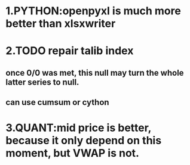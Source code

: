 * 1.PYTHON:openpyxl is much more better than xlsxwriter 
* 2.TODO repair talib index
** once 0/0 was met, this null may turn the whole latter series to null.
** can use cumsum or cython
* 3.QUANT:mid price is better, because it only depend on this moment, but VWAP is not.


